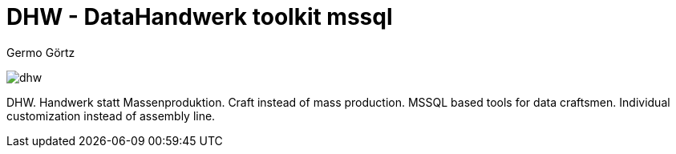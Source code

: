 = DHW - DataHandwerk toolkit mssql
:description: DHW - DataHandwerk toolkit mssql. Handwerk statt Massenproduktion. Craft instead of mass production. MSSQL based tools for data craftsmen. Individual customization instead of assembly line.
:keywords: dhw, DataHandwerk, dwh, datawarehouse, ms sql server,
:author: Germo Görtz
:date: {docdate}

image:DatenHandwerk-toolkit-mssql.svg[dhw]

DHW. Handwerk statt Massenproduktion. Craft instead of mass production. MSSQL based tools for data craftsmen. Individual customization instead of assembly line.
